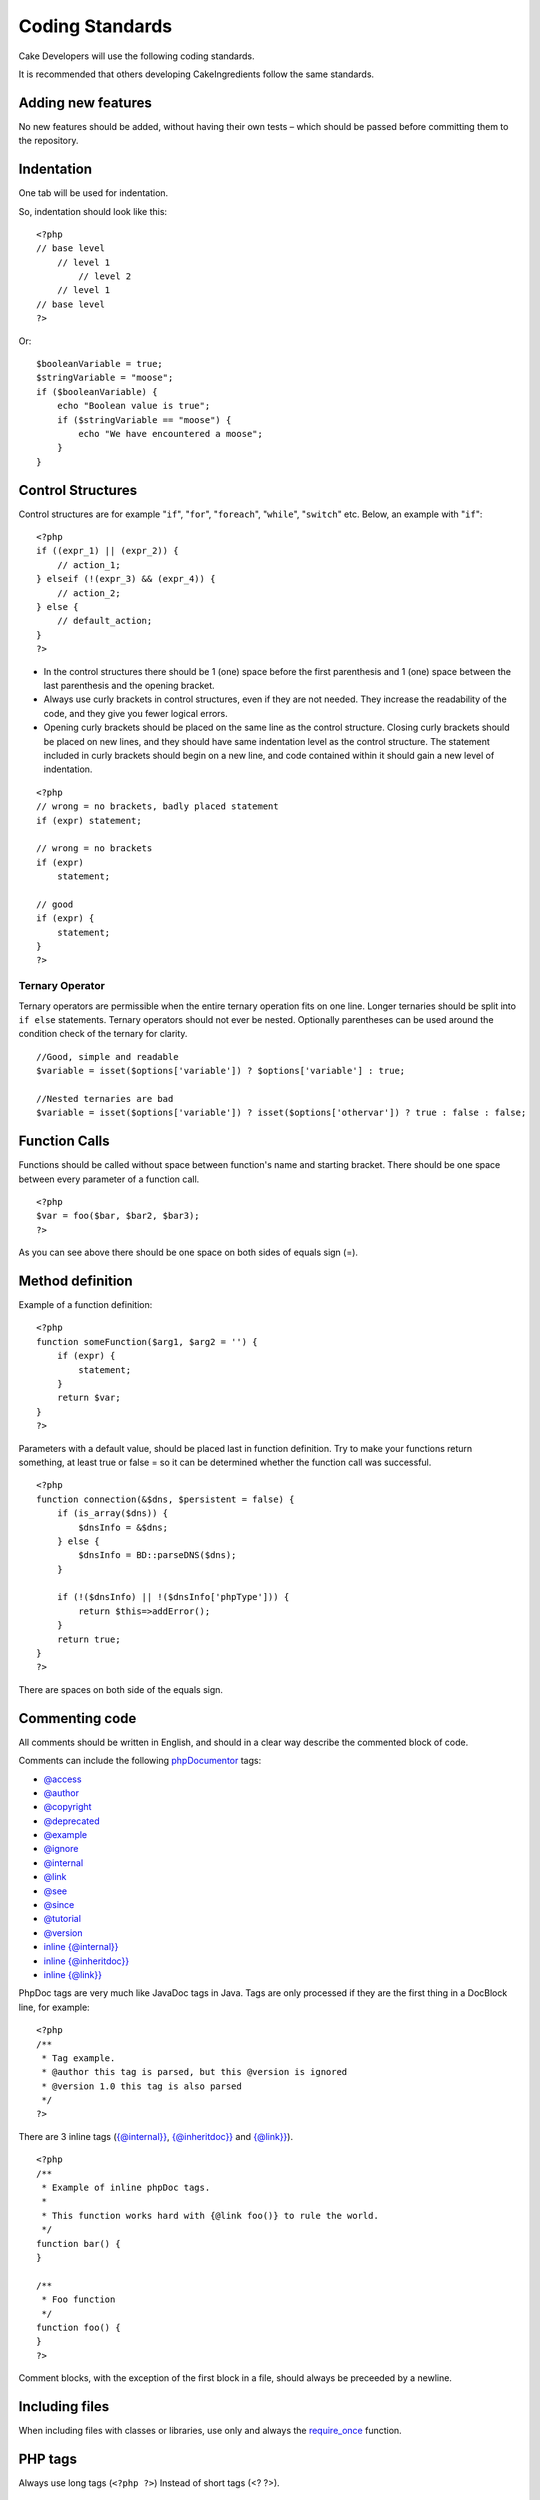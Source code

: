 Coding Standards
################

Cake Developers will use the following coding standards.

It is recommended that others developing CakeIngredients follow the same
standards.

Adding new features
===================

No new features should be added, without having their own tests – which
should be passed before committing them to the repository.

Indentation
===========

One tab will be used for indentation.

So, indentation should look like this:

::

    <?php
    // base level
        // level 1
            // level 2
        // level 1
    // base level
    ?>

Or:

::

    $booleanVariable = true;
    $stringVariable = "moose";
    if ($booleanVariable) {
        echo "Boolean value is true";
        if ($stringVariable == "moose") {
            echo "We have encountered a moose";
        }
    }

Control Structures
==================

Control structures are for example "``if``", "``for``", "``foreach``",
"``while``", "``switch``" etc. Below, an example with "``if``":

::

    <?php 
    if ((expr_1) || (expr_2)) { 
        // action_1;
    } elseif (!(expr_3) && (expr_4)) {
        // action_2; 
    } else {
        // default_action; 
    } 
    ?>

*  In the control structures there should be 1 (one) space before the
   first parenthesis and 1 (one) space between the last parenthesis and
   the opening bracket.
*  Always use curly brackets in control structures, even if they are not
   needed. They increase the readability of the code, and they give you
   fewer logical errors.
*  Opening curly brackets should be placed on the same line as the
   control structure. Closing curly brackets should be placed on new
   lines, and they should have same indentation level as the control
   structure. The statement included in curly brackets should begin on a
   new line, and code contained within it should gain a new level of
   indentation.

::

    <?php 
    // wrong = no brackets, badly placed statement
    if (expr) statement; 

    // wrong = no brackets
    if (expr) 
        statement; 

    // good
    if (expr) {
        statement;
    }
    ?>

Ternary Operator
----------------

Ternary operators are permissible when the entire ternary operation fits
on one line. Longer ternaries should be split into ``if else``
statements. Ternary operators should not ever be nested. Optionally
parentheses can be used around the condition check of the ternary for
clarity.

::

    //Good, simple and readable
    $variable = isset($options['variable']) ? $options['variable'] : true;

    //Nested ternaries are bad
    $variable = isset($options['variable']) ? isset($options['othervar']) ? true : false : false;

Function Calls
==============

Functions should be called without space between function's name and
starting bracket. There should be one space between every parameter of a
function call.

::

    <?php 
    $var = foo($bar, $bar2, $bar3); 
    ?>

As you can see above there should be one space on both sides of equals
sign (=).

Method definition
=================

Example of a function definition:

::

    <?php 
    function someFunction($arg1, $arg2 = '') {
        if (expr) {
            statement;
        }
        return $var;
    }
    ?>

Parameters with a default value, should be placed last in function
definition. Try to make your functions return something, at least true
or false = so it can be determined whether the function call was
successful.

::

    <?php 
    function connection(&$dns, $persistent = false) {
        if (is_array($dns)) {
            $dnsInfo = &$dns;
        } else {
            $dnsInfo = BD::parseDNS($dns);
        }

        if (!($dnsInfo) || !($dnsInfo['phpType'])) {
            return $this=>addError();
        }
        return true;
    }
    ?>

There are spaces on both side of the equals sign.

Commenting code
===============

All comments should be written in English, and should in a clear way
describe the commented block of code.

Comments can include the following `phpDocumentor <http://phpdoc.org>`_
tags:

*  `@access <http://manual.phpdoc.org/HTMLframesConverter/phpdoc.de/phpDocumentor/tutorial_tags.access.pkg.html>`_
*  `@author <http://manual.phpdoc.org/HTMLframesConverter/phpdoc.de/phpDocumentor/tutorial_tags.author.pkg.html>`_
*  `@copyright <http://manual.phpdoc.org/HTMLframesConverter/phpdoc.de/phpDocumentor/tutorial_tags.copyright.pkg.html>`_
*  `@deprecated <http://manual.phpdoc.org/HTMLframesConverter/phpdoc.de/phpDocumentor/tutorial_tags.deprecated.pkg.html>`_
*  `@example <http://manual.phpdoc.org/HTMLframesConverter/phpdoc.de/phpDocumentor/tutorial_tags.example.pkg.html>`_
*  `@ignore <http://manual.phpdoc.org/HTMLframesConverter/phpdoc.de/phpDocumentor/tutorial_tags.ignore.pkg.html>`_
*  `@internal <http://manual.phpdoc.org/HTMLframesConverter/phpdoc.de/phpDocumentor/tutorial_tags.internal.pkg.html>`_
*  `@link <http://manual.phpdoc.org/HTMLframesConverter/phpdoc.de/phpDocumentor/tutorial_tags.link.pkg.html>`_
*  `@see <http://manual.phpdoc.org/HTMLframesConverter/phpdoc.de/phpDocumentor/tutorial_tags.see.pkg.html>`_
*  `@since <http://manual.phpdoc.org/HTMLframesConverter/phpdoc.de/phpDocumentor/tutorial_tags.since.pkg.html>`_
*  `@tutorial <http://manual.phpdoc.org/HTMLframesConverter/phpdoc.de/phpDocumentor/tutorial_tags.tutorial.pkg.html>`_
*  `@version <http://manual.phpdoc.org/HTMLframesConverter/phpdoc.de/phpDocumentor/tutorial_tags.version.pkg.html>`_
*  `inline {@internal}} <http://manual.phpdoc.org/HTMLframesConverter/phpdoc.de/phpDocumentor/tutorial_tags.inlineinternal.pkg.html>`_
*  `inline {@inheritdoc}} <http://manual.phpdoc.org/HTMLframesConverter/phpdoc.de/phpDocumentor/tutorial_tags.inlineinheritdoc.pkg.html>`_
*  `inline {@link}} <http://manual.phpdoc.org/HTMLframesConverter/phpdoc.de/phpDocumentor/tutorial_tags.inlinelink.pkg.html>`_

PhpDoc tags are very much like JavaDoc tags in Java. Tags are only
processed if they are the first thing in a DocBlock line, for example:

::

    <?php
    /**
     * Tag example.
     * @author this tag is parsed, but this @version is ignored
     * @version 1.0 this tag is also parsed
     */
    ?>

There are 3 inline tags
(`{@internal}} <http://manual.phpdoc.org/HTMLframesConverter/phpdoc.de/phpDocumentor/tutorial_tags.inlineinternal.pkg.html>`_,
`{@inheritdoc}} <http://manual.phpdoc.org/HTMLframesConverter/phpdoc.de/phpDocumentor/tutorial_tags.inlineinheritdoc.pkg.html>`_
and
`{@link}} <http://manual.phpdoc.org/HTMLframesConverter/phpdoc.de/phpDocumentor/tutorial_tags.inlinelink.pkg.html>`_).

::

    <?php 
    /**
     * Example of inline phpDoc tags.
     *
     * This function works hard with {@link foo()} to rule the world.
     */
    function bar() {
    }
     
    /**
     * Foo function
     */
    function foo() {
    }
    ?>

Comment blocks, with the exception of the first block in a file, should
always be preceeded by a newline.

Including files
===============

When including files with classes or libraries, use only and always the
`require\_once <http://php.net/require_once>`_ function.

PHP tags
========

Always use long tags (``<?php ?>``) Instead of short tags (<? ?>).

Naming convention
=================

Functions
---------

Write all functions in camelBack

::

    <?php
    function longFunctionName() {
    }
    ?>

Classes
-------

Class names should be written in CamelCase, for example:

::

    <?php
    class ExampleClass {
    }
    ?>

Variables
---------

Variable names should be as descriptive as possible, but also as short
as possible. Normal variables should start with a lowercase letter, and
should be written in camelBack? in case of multiple words. Variables
containing objects should start with a capital letter, and in some way
associate to the class the variable is an object of. Example:

::

    <?php
    $user = 'John';
    $users = array('John', 'Hans', 'Arne');

    $Dispatcher = new Dispatcher();
    ?>

Member visibility
-----------------

Use PHP5's private and protected keywords for methods and variables.  Additionally,
protected method or variable names start with a single underscore ("\_"). Example::

    <?php
    class A {
        protected $_iAmAProtectedVariable;

        protected function _iAmAProtectedMethod() {
           /*...*/
        }
    }
    ?>

Private method or variable name start with double underscore ("\_\_"). Example::

    <?php
    class A {
        private $__iAmAPrivateVariable;

        private function __iAmAPrivateMethod() {
            /*...*/
        }
    }
    ?>

Method Chaining
---------------

todo

Example addresses
-----------------

For all example URL and mail addresses use "example.com", "example.org"
and "example.net", for example:

*  Email: someone@example.com
*  WWW: `http://www.example.com <http://www.example.com>`_
*  FTP: `ftp://ftp.example.com <ftp://ftp.example.com>`_

The ``example.com`` domain name has been reserved for this (see :rfc:`2606`) and is recommended
for use in documentation or as examples.

Files
-----

File names should be created with lower case. If a file name consist of
multiple words, they should be divided by an underscore character, for
example:

::

    long_file_name.php

Variable types
--------------

Variable types for use in DocBlocks:

Type
    Description
mixed
    A variable with undefined (or multiple) type.
integer
    Integer type variable (whole number).
float
    Float type (point number).
boolean
    Logical type (true or false).
string
    String type (any value in "" or ' ').
array
    Array type.
object
    Object type.
resource
    Resource type (returned by for example mysql\_connect()).
    Remember that when you specify the type as mixed, you should indicate
    whether it is unknown, or what the possible types are.

Constants
---------

Constants should be defined in capital letters:

::

    <?php
    define('CONSTANT', 1);
    ?>

If a constant name consists of multiple words, they should be separated
by an underscore character, for example:

::

    <?php
    define('LONG_NAMED_CONSTANT', 2);
    ?>
